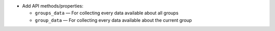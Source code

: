 * Add API methods/properties:

  - ``groups_data`` — For collecting every data available about all groups
  - ``group_data`` — For collecting every data available about the current
    group
